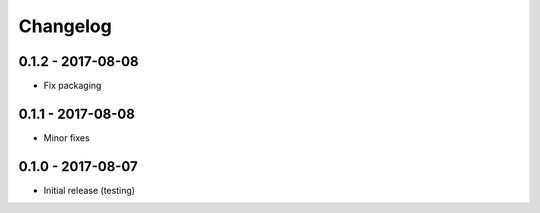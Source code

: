 Changelog
=========
0.1.2 - 2017-08-08
------------------

* Fix packaging

0.1.1 - 2017-08-08
------------------

* Minor fixes

0.1.0 - 2017-08-07
------------------

* Initial release (testing)
